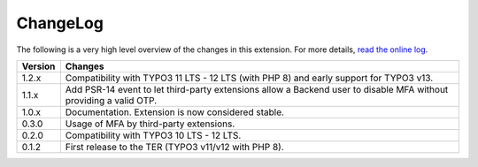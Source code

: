﻿.. include:: ../Includes.rst.txt
.. _changelog:

ChangeLog
=========

The following is a very high level overview of the changes in this extension.
For more details,
`read the online log <https://github.com/xperseguers/mfa_frontend/commits/main>`_.


=======  ======================================================
Version  Changes
=======  ======================================================
1.2.x    Compatibility with TYPO3 11 LTS - 12 LTS (with PHP 8)
         and early support for TYPO3 v13.
1.1.x    Add PSR-14 event to let third-party extensions allow
         a Backend user to disable MFA without providing a
         valid OTP.
1.0.x    Documentation. Extension is now considered stable.
0.3.0    Usage of MFA by third-party extensions.
0.2.0    Compatibility with TYPO3 10 LTS - 12 LTS.
0.1.2    First release to the TER (TYPO3 v11/v12 with PHP 8).
=======  ======================================================
